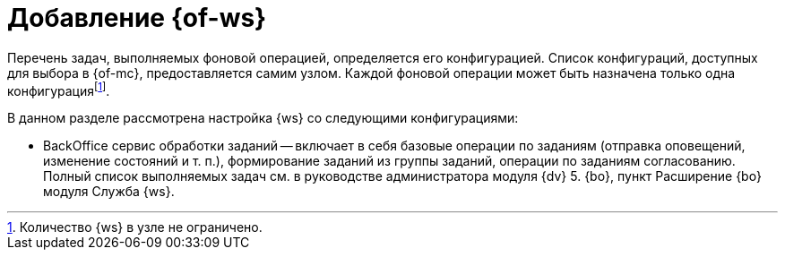 = Добавление {of-ws}

Перечень задач, выполняемых фоновой операцией, определяется его конфигурацией. Список конфигураций, доступных для выбора в {of-mc}, предоставляется самим узлом. Каждой фоновой операции может быть назначена только одна конфигурацияfootnote:[Количество {ws} в узле не ограничено.].

.В данном разделе рассмотрена настройка {ws} со следующими конфигурациями:
* BackOffice сервис обработки заданий -- включает в себя базовые операции по заданиям (отправка оповещений, изменение состояний и т. п.), формирование заданий из группы заданий, операции по заданиям согласованию. Полный список выполняемых задач см. в руководстве администратора модуля {dv} 5. {bo}, пункт Расширение {bo} модуля Служба {ws}.